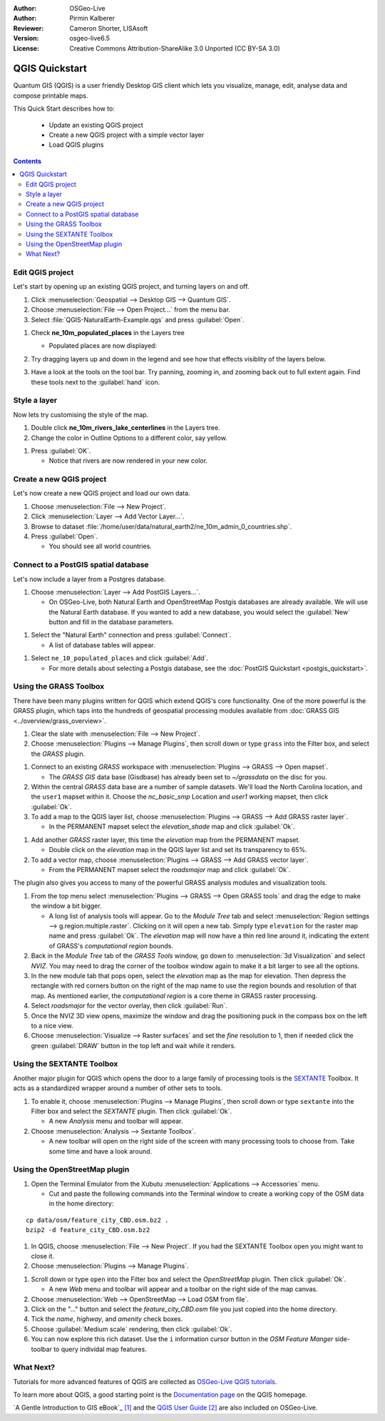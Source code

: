 :Author: OSGeo-Live
:Author: Pirmin Kalberer
:Reviewer: Cameron Shorter, LISAsoft
:Version: osgeo-live6.5
:License: Creative Commons Attribution-ShareAlike 3.0 Unported  (CC BY-SA 3.0)

.. TBD: Cameron's review comments:
  This document is in "DRAFT" state until these comments have been removed.
  I've added a number of review comments, starting with TBD: ...
  Overall: Each section needs to explain what it is about to do and the
  benefits of it. (target audience is a new user).
  We also need screen shots after each significant step.
  Once these comments have been addressed, please remove my comment.

.. image:: ../../images/project_logos/logo-QGIS.png
  :scale: 100 %
  :alt: project logo
  :align: right
  :target: http://www.qgis.org


********************************************************************************
QGIS Quickstart 
********************************************************************************

Quantum GIS (QGIS) is a user friendly Desktop GIS client which lets
you visualize, manage, edit, analyse data and compose printable maps.

This Quick Start describes how to:

  * Update an existing QGIS project
  * Create a new QGIS project with a simple vector layer
  * Load QGIS plugins

.. TBD: Cameron's review comments:
  Describe the other sections include:
  * Analyse data with GRASS and Sextante plugins
  * Load data from Open Street Map

.. contents:: Contents
 

Edit QGIS project
================================================================================

Let's start by opening up an existing QGIS project, and turning layers on and
off.

#. Click :menuselection:`Geospatial --> Desktop GIS --> Quantum GIS`.

#. Choose :menuselection:`File --> Open Project...` from the menu bar.

#. Select :file:`QGIS-NaturalEarth-Example.qgs` and press :guilabel:`Open`.

.. TBD: Cameron's review comments:
  Screen shot here (showing menu selection with NaturalEarth highlighted)

   * You should see a world map.

#. Check **ne_10m_populated_places** in the Layers tree

   * Populated places are now displayed:

     .. image:: ../../images/screenshots/1024x768/qgis.png
        :scale: 70 %

#. Try dragging layers up and down in the legend and see how that
   effects visiblity of the layers below.

#. Have a look at the tools on the tool bar. Try panning, zooming in,
   and zooming back out to full extent again.  Find these tools next
   to the :guilabel:`hand` icon.

.. TBD: Cameron's review comments:
  Screen shot here, touched up with a red circle around the "hand" icon.
  http://wiki.osgeo.org/wiki/Live_GIS_Add_Project#Screen_Shot

Style a layer
================================================================================

Now lets try customising the style of the map.

#. Double click **ne_10m_rivers_lake_centerlines** in the Layers tree.

#. Change the color in Outline Options to a different color, say yellow.

.. TBD: Cameron's review comments:
  Screen shot here

#. Press :guilabel:`OK`.

   * Notice that rivers are now rendered in your new color.

.. TBD: Cameron's review comments:
  Screen shot here

Create a new QGIS project
================================================================================

Let's now create a new QGIS project and load our own data.

#. Choose :menuselection:`File --> New Project`.

#. Click :menuselection:`Layer --> Add Vector Layer...`.

#. Browse to dataset :file:`/home/user/data/natural_earth2/ne_10m_admin_0_countries.shp`.

#. Press :guilabel:`Open`.

   * You should see all world countries.

.. TBD: Cameron's review comments:
  Screen shot here

Connect to a PostGIS spatial database
================================================================================

.. TBD: Cameron's review comments:
  For Info of author: I've switched from OSM dataset to Natural Earth,
  as OSM extent changes between releases, which means screenshots from
  this quickstart would become dated.

Let's now include a layer from a Postgres database.

#. Choose :menuselection:`Layer --> Add PostGIS Layers...`.

   * On OSGeo-Live, both Natural Earth and OpenStreetMap Postgis databases
     are already available. We will use the Natural Earth database.
     If you wanted to add a new database, you would select the :guilabel:`New`
     button and fill in the database parameters.

.. TBD: Cameron's review comments:
  Screen shot here

#. Select the "Natural Earth" connection and press :guilabel:`Connect`.

   * A list of database tables will appear.

.. TBD: Cameron's review comments:
  Screen shot here

#. Select ``ne_10_populated_places`` and click :guilabel:`Add`.

   * For more details about selecting a Postgis database, see the :doc:`PostGIS Quickstart <postgis_quickstart>`.

Using the GRASS Toolbox
================================================================================

There have been many plugins written for QGIS which extend QGIS's core
functionality. One of the more powerful is the GRASS plugin, which taps
into the hundreds of geospatial processing modules available
from :doc:`GRASS GIS <../overview/grass_overview>`.

#. Clear the slate with :menuselection:`File --> New Project`.

#. Choose :menuselection:`Plugins --> Manage Plugins`, then scroll down or type ``grass`` into the Filter box, and select the `GRASS` plugin.

.. TBD: Cameron's review comments:
  Screen shot here, show menu, which has been scrolled to show GRASS, ticked.

   * Notice that a new `GRASS` icon has been added to the Toolbar, and a new `GRASS` menu item has been added to the `Plugins` menu.

#. Connect to an existing `GRASS` workspace with :menuselection:`Plugins --> GRASS --> Open mapset`.

   * The `GRASS GIS` data base (Gisdbase) has already been set to `~/grassdata` on the disc for you.

#. Within the central `GRASS` data base are a number of sample datasets. We'll load the North Carolina location, and the ``user1`` mapset within it. Choose the `nc_basic_smp` Location and `user1` working mapset, then click :guilabel:`Ok`.

#. To add a map to the QGIS layer list, choose :menuselection:`Plugins --> GRASS --> Add GRASS raster layer`.

   * In the PERMANENT mapset select the `elevation_shade` map and click :guilabel:`Ok`.

.. image:: ../../images/screenshots/1024x768/qgis_grass_layers.jpg
  :scale: 40 %
  :alt: screenshot of GRASS GIS layers loaded into QGIS
  :align: right

#. Add another `GRASS` raster layer, this time the `elevation` map from the PERMANENT mapset.

   * Double click on the `elevation` map in the QGIS layer list and set its transparency to 65%.

#. To add a vector map, choose :menuselection:`Plugins --> GRASS --> Add GRASS vector layer`.

   * From the PERMANENT mapset select the `roadsmajor` map and click :guilabel:`Ok`.

The plugin also gives you access to many of the powerful GRASS analysis
modules and visualization tools.

.. HB: We could go through a grass processing module here (e.g. r.sun), but
  probably it gets too long and a fTools or SEXTANTE module could take on that
  role. Here we show off NVIZ as it brings 3D visualization capability to
  QGIS, and people do like the shiny. It is helpful to go through the g.region
  housecleaning step next, so for now we'll use that as the example of how to
  run a module.

#. From the top menu select :menuselection:`Plugins --> GRASS --> Open GRASS tools` and drag the edge to make the window a bit bigger.

   * A long list of analysis tools will appear. Go to the `Module Tree` tab and select :menuselection:`Region settings --> g.region.multiple.raster`. Clicking on it will open a new tab. Simply type ``elevation`` for the raster map name and press :guilabel:`Ok`. The `elevation` map will now have a thin red line around it, indicating the extent of GRASS's `computational region` bounds.

#. Back in the `Module Tree` tab of the `GRASS Tools` window, go down to :menuselection:`3d Visualization` and select `NVIZ`. You may need to drag the corner of the toolbox window again to make it a bit larger to see all the options.

#. In the new module tab that pops open, select the `elevation` map as the map for elevation. Then depress the rectangle with red corners button on the right of the map name to use the region bounds and resolution of that map. As mentioned earlier, the `computational region` is a core theme in GRASS raster processing.

#. Select `roadsmajor` for the vector overlay, then click :guilabel:`Run`.

#. Once the NVIZ 3D view opens, maximize the window and drag the positioning puck in the compass box on the left to a nice view.

#. Choose :menuselection:`Visualize --> Raster surfaces` and set the `fine` resolution to 1, then if needed click the green :guilabel:`DRAW` button in the top left and wait while it renders.


Using the SEXTANTE Toolbox
================================================================================

Another major plugin for QGIS which opens the door to a large family of
processing tools is the `SEXTANTE <http://www.sextantegis.com/>`_ Toolbox.
It acts as a standardized wrapper around a number of other sets to tools.

.. TBD: Cameron's review comments:
  If we are to include Sextante, then we need to describe using one of the
  Sextane features.

#. To enable it, choose :menuselection:`Plugins --> Manage Plugins`, then scroll down or type ``sextante`` into the Filter box and select the `SEXTANTE` plugin. Then click :guilabel:`Ok`.

   * A new `Analysis` menu and toolbar will appear.

#. Choose :menuselection:`Analysis --> Sextante Toolbox`.

   * A new toolbar will open on the right side of the screen with many processing tools to choose from. Take some time and have a look around.


Using the OpenStreetMap plugin
================================================================================

.. HB: I've re-added the OSM plugin as it's the richest vector data set on the
  disc and it's just a darn pretty demo within QGIS.

#. Open the Terminal Emulator from the Xubutu :menuselection:`Applications --> Accessories` menu.

   * Cut and paste the following commands into the Terminal window to create a working copy of the OSM data in the home directory:

::

  cp data/osm/feature_city_CBD.osm.bz2 .
  bzip2 -d feature_city_CBD.osm.bz2

#. In QGIS, choose :menuselection:`File --> New Project`. If you had the SEXTANTE Toolbox open you might want to close it.

#. Choose :menuselection:`Plugins --> Manage Plugins`.

.. image:: ../../images/screenshots/1024x768/qgis_osm_plugin.png
  :scale: 40 %
  :alt: screenshot of GRASS GIS layers loaded into QGIS
  :align: right

#. Scroll down or type ``open`` into the Filter box and select the `OpenStreetMap` plugin. Then click :guilabel:`Ok`.

   * A new `Web` menu and toolbar will appear and a toolbar on the right side of the map canvas.

#. Choose :menuselection:`Web --> OpenStreetMap --> Load OSM from file`.

#. Click on the "..." button and select the `feature_city_CBD.osm` file you just copied into the home directory.

#. Tick the `name`, `highway`, and `amenity` check boxes.

#. Choose :guilabel:`Medium scale` rendering, then click :guilabel:`Ok`.

#. You can now explore this rich dataset. Use the ``i`` information cursor button in the `OSM Feature Manger` side-toolbar to query individal map features.


What Next?
================================================================================

Tutorials for more advanced features of QGIS are collected
as `OSGeo-Live QGIS tutorials`_.

To learn more about QGIS, a good starting point is the `Documentation page`_ on
the QGIS homepage.

`A Gentle Introduction to GIS eBook`_ `[1]`_ and the `QGIS User Guide`_ `[2]`_ are also included on OSGeo-Live.

.. _`OSGeo-Live QGIS tutorials`: ../../qgis/tutorials/en/
.. _`Documentation page`: http://www.qgis.org/en/documentation.html
.. _`A Gentle Introduction to GIS`: http://docs.qgis.org/html/en/docs/gentle_gis_introduction/index.html
.. _`QGIS User Guide`: http://docs.qgis.org/html/en/docs/user_manual/index.html
.. _`[1]`: ../../qgis/qgis-1.0.0_a-gentle-gis-introduction_en.pdf
.. _`[2]`: ../../qgis/QGIS-1.8-UserGuide-en.pdf

